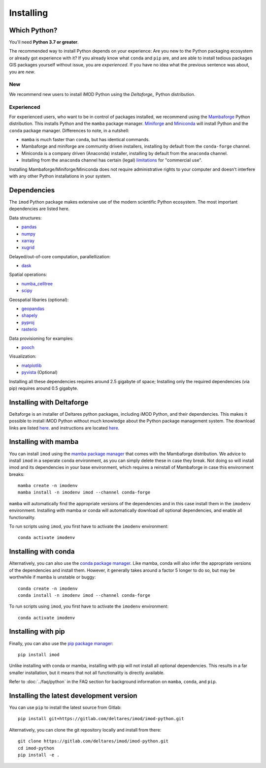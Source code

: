 Installing
==========

Which Python?
-------------

You'll need **Python 3.7 or greater**. 

The recommended way to install Python depends on your experience: Are you new to
the Python packaging ecosystem or already got experience with it? If you already
know what ``conda`` and ``pip`` are, and are able to install tedious packages
GIS packages yourself without issue, you are *experienced*. If you have no idea
what the previous sentence was about, you are *new*.

New
^^^

We recommend new users to install iMOD Python using the `Deltaforge_` Python
distribution. 

Experienced
^^^^^^^^^^^

For experienced users, who want to be in control of packages installed, we
recommend using the `Mambaforge`_ Python distribution. This installs Python and
the ``mamba`` package manager. `Miniforge`_ and `Miniconda`_ will install Python
and the ``conda`` package manager. Differences to note, in a nutshell:

* ``mamba`` is much faster than ``conda``, but has identical commands. 
* Mambaforge and miniforge are community driven installers, installing by
  default from the ``conda-forge`` channel.
* Miniconda is a company driven (Anaconda) installer, installing by default
  from the ``anaconda`` channel.
* Installing from the ``anaconda`` channel has certain (legal) `limitations`_
  for "commercial use".

Installing Mambaforge/Miniforge/Miniconda does not require administrative
rights to your computer and doesn't interfere with any other Python
installations in your system.

Dependencies
------------

The ``imod`` Python package makes extensive use of the modern scientific Python
ecosystem. The most important dependencies are listed here.

Data structures:

* `pandas <https://pandas.pydata.org/>`__
* `numpy <https://www.numpy.org/>`__
* `xarray <https://xarray.pydata.org/>`__
* `xugrid <https://deltares.github.io/xugrid/>`__

Delayed/out-of-core computation, parallellization:

* `dask <https://dask.org/>`__
  
Spatial operations:

* `numba_celltree <https://deltares.github.io/numba_celltree/>`__
* `scipy <https://docs.scipy.org/doc/scipy/reference/>`__

Geospatial libaries (optional):

* `geopandas <https://geopandas.org/en/stable/>`__
* `shapely <https://shapely.readthedocs.io/en/stable/manual.html>`__
* `pyproj <https://pyproj4.github.io/pyproj/stable/>`__
* `rasterio <https://rasterio.readthedocs.io/en/latest/>`__

Data provisioning for examples: 

* `pooch <https://www.fatiando.org/pooch/>`__
  
Visualization:

* `matplotlib <https://matplotlib.org/>`__
* `pyvista <https://docs.pyvista.org/>`__ (Optional)
  
Installing all these dependencies requires around 2.5 gigabyte of space;
Installing only the required dependencies (via pip) requires around 0.5
gigabyte.

Installing with Deltaforge
--------------------------

Deltaforge is an installer of Deltares python packages, including iMOD Python,
and their dependencies. This makes it possible to install iMOD Python without
much knowledge about the Python package management system. The download links
are listed `here. <https://deltares.github.io/deltaforge/index.html#where>`__ and
instructions are located `here.
<https://download.deltares.nl/en/download/imod-viewer/>`__

Installing with mamba
---------------------

You can install ``imod`` using the `mamba package manager`_ that comes with the
Mambaforge distribution. We advice to install ``imod`` in a seperate ``conda``
environment, as you can simply delete these in case they break. Not doing so
will install imod and its dependencies in your base environment, which requires
a reinstall of Mambaforge in case this environment breaks::

  mamba create -n imodenv
  mamba install -n imodenv imod --channel conda-forge
  
``mamba`` will automatically find the appropriate versions of the dependencies
and in this case install them in the ``imodenv`` environment. Installing with
mamba or conda will automatically download *all* optional dependencies, and
enable all functionality.

To run scripts using ``imod``, you first have to activate the ``imodenv``
environment::

  conda activate imodenv

Installing with conda
---------------------

Alternatively, you can also use the `conda package manager`_. Like mamba, conda
will also infer the appropriate versions of the dependencies and install them.
However, it generally takes around a factor 5 longer to do so, but may be
worthwhile if mamba is unstable or buggy::

  conda create -n imodenv
  conda install -n imodenv imod --channel conda-forge

To run scripts using ``imod``, you first have to activate the ``imodenv``
environment::

  conda activate imodenv

Installing with pip
-------------------

Finally, you can also use the `pip package manager`_::

  pip install imod
  
Unlike installing with conda or mamba, installing with pip will not install
all optional dependencies. This results in a far smaller installation, but
it means that not all functionality is directly available.

Refer to :doc:`../faq/python` in the FAQ section for background
information on ``mamba``, ``conda``, and ``pip``.

Installing the latest development version
-----------------------------------------

You can use ``pip`` to install the latest source from Gitlab::

  pip install git+https://gitlab.com/deltares/imod/imod-python.git

Alternatively, you can clone the git repository locally and install from there::

  git clone https://gitlab.com/deltares/imod/imod-python.git
  cd imod-python
  pip install -e .

.. _Verde's: https://www.fatiando.org/verde/latest/install.html
.. _Deltaforge: https://deltares.github.io/deltaforge/
.. _Miniconda: https://docs.conda.io/en/latest/miniconda.html
.. _Mambaforge: https://github.com/conda-forge/miniforge#mambaforge
.. _Miniforge: https://github.com/conda-forge/miniforge
.. _limitations: https://www.anaconda.com/blog/anaconda-commercial-edition-faq
.. _mamba package manager: https://github.com/mamba-org/mamba
.. _conda package manager: https://docs.conda.io/en/latest/
.. _pip package manager: https://pypi.org/project/pip/

